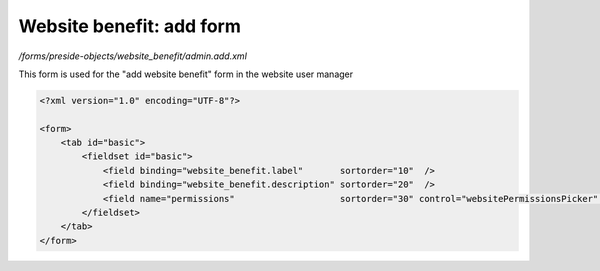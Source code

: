 Website benefit: add form
=========================

*/forms/preside-objects/website_benefit/admin.add.xml*

This form is used for the "add website benefit" form in the website user manager

.. code-block:: xml

    <?xml version="1.0" encoding="UTF-8"?>

    <form>
        <tab id="basic">
            <fieldset id="basic">
                <field binding="website_benefit.label"       sortorder="10"  />
                <field binding="website_benefit.description" sortorder="20"  />
                <field name="permissions"                    sortorder="30" control="websitePermissionsPicker" label="cms:website.permissions.picker.label" help="cms:website.permissions.picker.help" />
            </fieldset>
        </tab>
    </form>

